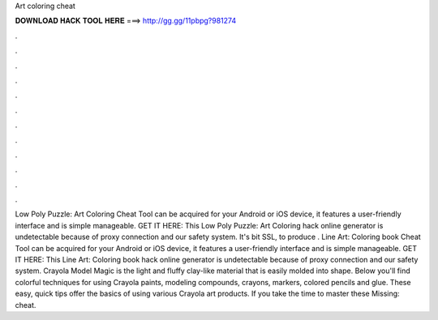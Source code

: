 Art coloring cheat

𝐃𝐎𝐖𝐍𝐋𝐎𝐀𝐃 𝐇𝐀𝐂𝐊 𝐓𝐎𝐎𝐋 𝐇𝐄𝐑𝐄 ===> http://gg.gg/11pbpg?981274

.

.

.

.

.

.

.

.

.

.

.

.

Low Poly Puzzle: Art Coloring Cheat Tool can be acquired for your Android or iOS device, it features a user-friendly interface and is simple manageable. GET IT HERE:  This Low Poly Puzzle: Art Coloring hack online generator is undetectable because of proxy connection and our safety system. It's bit SSL, to produce . Line Art: Coloring book Cheat Tool can be acquired for your Android or iOS device, it features a user-friendly interface and is simple manageable. GET IT HERE:  This Line Art: Coloring book hack online generator is undetectable because of proxy connection and our safety system. Crayola Model Magic is the light and fluffy clay-like material that is easily molded into shape. Below you'll find colorful techniques for using Crayola paints, modeling compounds, crayons, markers, colored pencils and glue. These easy, quick tips offer the basics of using various Crayola art products. If you take the time to master these Missing: cheat.